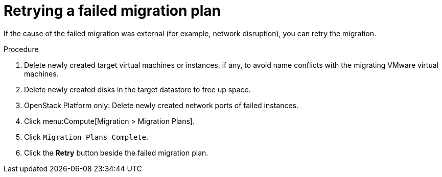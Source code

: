 // Module included in the following assemblies:
// assembly_Troubleshooting.adoc
[id="Retrying_a_failed_migration_plan"]
= Retrying a failed migration plan

If the cause of the failed migration was external (for example, network disruption), you can retry the migration.

.Procedure

. Delete newly created target virtual machines or instances, if any, to avoid name conflicts with the migrating VMware virtual machines.
. Delete newly created disks in the target datastore to free up space.
. OpenStack Platform only: Delete newly created network ports of failed instances.
. Click menu:Compute[Migration > Migration Plans].
. Click `Migration Plans Complete`.
. Click the *Retry* button beside the failed migration plan.
